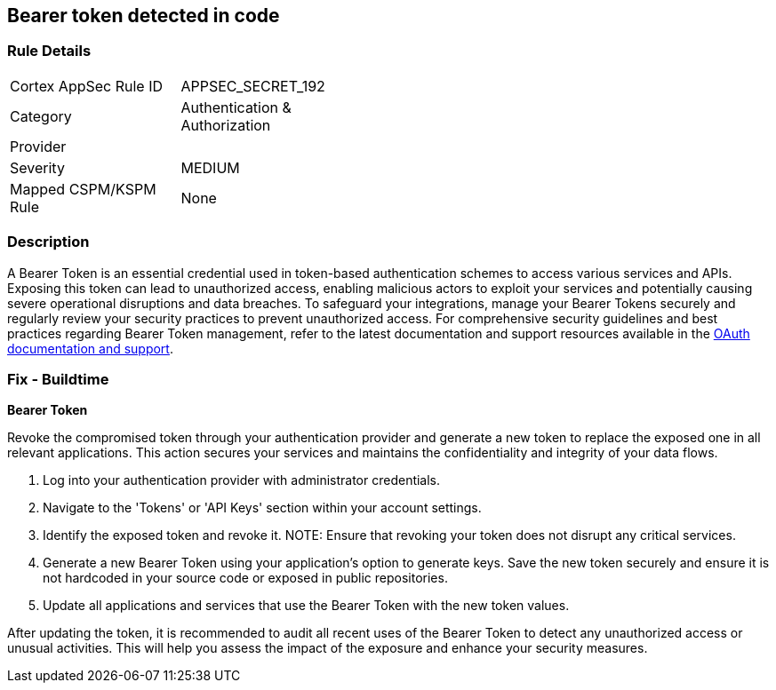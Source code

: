 == Bearer token detected in code


=== Rule Details

[width=45%]
|===
|Cortex AppSec Rule ID |APPSEC_SECRET_192
|Category |Authentication & Authorization
|Provider |
|Severity |MEDIUM
|Mapped CSPM/KSPM Rule |None
|===


=== Description

A Bearer Token is an essential credential used in token-based authentication schemes to access various services and APIs. Exposing this token can lead to unauthorized access, enabling malicious actors to exploit your services and potentially causing severe operational disruptions and data breaches. To safeguard your integrations, manage your Bearer Tokens securely and regularly review your security practices to prevent unauthorized access.
For comprehensive security guidelines and best practices regarding Bearer Token management, refer to the latest documentation and support resources available in the https://oauth.net/2/bearer-tokens/[OAuth documentation and support].

=== Fix - Buildtime

*Bearer Token*

Revoke the compromised token through your authentication provider and generate a new token to replace the exposed one in all relevant applications. This action secures your services and maintains the confidentiality and integrity of your data flows.

1. Log into your authentication provider with administrator credentials.

2. Navigate to the 'Tokens' or 'API Keys' section within your account settings.

3. Identify the exposed token and revoke it.
NOTE: Ensure that revoking your token does not disrupt any critical services.

4. Generate a new Bearer Token using your application's option to generate keys. Save the new token securely and ensure it is not hardcoded in your source code or exposed in public repositories.

5. Update all applications and services that use the Bearer Token with the new token values.

After updating the token, it is recommended to audit all recent uses of the Bearer Token to detect any unauthorized access or unusual activities. This will help you assess the impact of the exposure and enhance your security measures.
